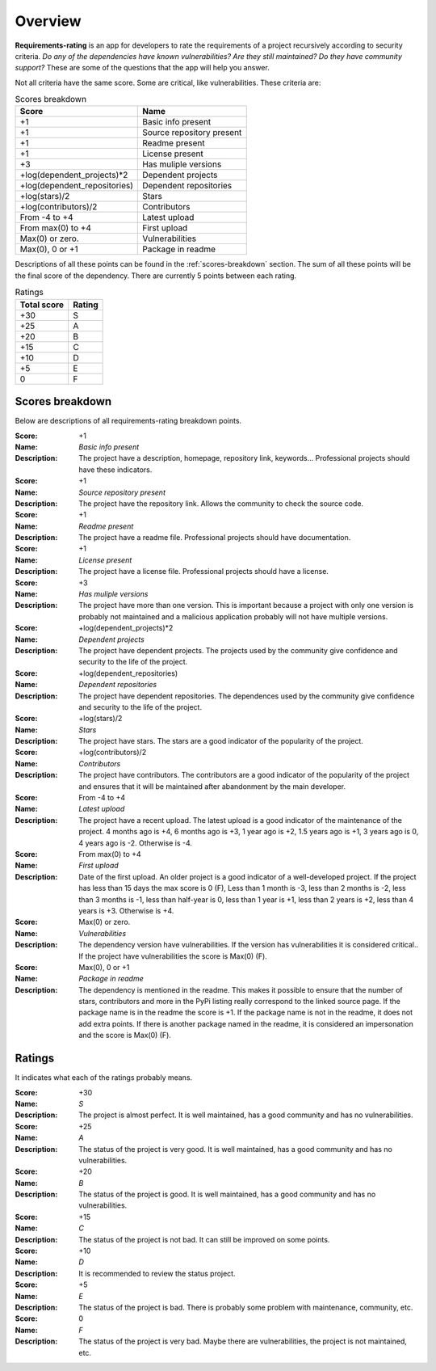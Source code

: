 
.. _overview:

========
Overview
========
**Requirements-rating** is an app for developers to rate the requirements of a project recursively according to
security criteria. *Do any of the dependencies have known vulnerabilities? Are they still maintained? Do they have
community support?* These are some of the questions that the app will help you answer.

Not all criteria have the same score. Some are critical, like vulnerabilities. These criteria are:

.. list-table:: Scores breakdown
   :header-rows: 1

   * - Score
     - Name
   * - +1
     - Basic info present
   * - +1
     - Source repository present
   * - +1
     - Readme present
   * - +1
     - License present
   * - +3
     - Has muliple versions
   * - +log(dependent_projects)*2
     - Dependent projects
   * - +log(dependent_repositories)
     - Dependent repositories
   * - +log(stars)/2
     - Stars
   * - +log(contributors)/2
     - Contributors
   * - From -4 to +4
     - Latest upload
   * - From max(0) to +4
     - First upload
   * - Max(0) or zero.
     - Vulnerabilities
   * - Max(0), 0 or +1
     - Package in readme

Descriptions of all these points can be found in the :ref:`scores-breakdown` section. The sum of all these points
will be the final score of the dependency. There are currently 5 points between each rating.

.. list-table:: Ratings
   :header-rows: 1

   * - Total score
     - Rating
   * - +30
     - S
   * - +25
     - A
   * - +20
     - B
   * - +15
     - C
   * - +10
     - D
   * - +5
     - E
   * - 0
     - F


.. _scores-breakdown:

Scores breakdown
----------------
Below are descriptions of all requirements-rating breakdown points.

:Score: +1
:Name: *Basic info present*
:Description: The project have a description, homepage, repository link, keywords... Professional projects
              should have these indicators.

:Score: +1
:Name: *Source repository present*
:Description: The project have the repository link. Allows the community to check the source code.

:Score: +1
:Name: *Readme present*
:Description: The project have a readme file. Professional projects should have documentation.

:Score: +1
:Name: *License present*
:Description: The project have a license file. Professional projects should have a license.

:Score: +3
:Name: *Has muliple versions*
:Description: The project have more than one version. This is important because a project with only
              one version is probably not maintained and a malicious application probably will not have
              multiple versions.

:Score: +log(dependent_projects)*2
:Name: *Dependent projects*
:Description: The project have dependent projects. The projects used by the community give confidence and
              security to the life of the project.

:Score: +log(dependent_repositories)
:Name: *Dependent repositories*
:Description: The project have dependent repositories. The dependences used by the community give confidence
              and security to the life of the project.

:Score: +log(stars)/2
:Name: *Stars*
:Description: The project have stars. The stars are a good indicator of the popularity of the project.

:Score: +log(contributors)/2
:Name: *Contributors*
:Description: The project have contributors. The contributors are a good indicator of the popularity of
              the project and ensures that it will be maintained after abandonment by the main developer.

:Score: From -4 to +4
:Name: *Latest upload*
:Description: The project have a recent upload. The latest upload is a good indicator of the maintenance
              of the project. 4 months ago is +4, 6 months ago is +3, 1 year ago is +2, 1.5 years ago is
              +1, 3 years ago is 0, 4 years ago is -2. Otherwise is -4.

:Score: From max(0) to +4
:Name: *First upload*
:Description: Date of the first upload. An older project is a good indicator of a well-developed
              project. If the project has less than 15 days the max score is 0 (F), Less than 1 month is
              -3, less than 2 months is -2, less than 3 months is -1, less than half-year is 0, less than
              1 year is +1, less than 2 years is +2, less than 4 years is +3. Otherwise is +4.

:Score: Max(0) or zero.
:Name: *Vulnerabilities*
:Description: The dependency version have vulnerabilities. If the version has vulnerabilities it is
              considered critical.. If the project have vulnerabilities the score is Max(0) (F).

:Score: Max(0), 0 or +1
:Name: *Package in readme*
:Description: The dependency is mentioned in the readme. This makes it possible to ensure that the number
              of stars, contributors and more in the PyPi listing really correspond to the linked source
              page. If the package name is in the readme the score is +1. If the package name is not in the
              readme, it does not add extra points. If there is another package named in the readme, it is
              considered an impersonation and the score is Max(0) (F).

Ratings
-------
It indicates what each of the ratings probably means.

:Score: +30
:Name: *S*
:Description: The project is almost perfect. It is well maintained, has a good community and has no
              vulnerabilities.

:Score: +25
:Name: *A*
:Description: The status of the project is very good. It is well maintained, has a good community and has
              no vulnerabilities.

:Score: +20
:Name: *B*
:Description: The status of the project is good. It is well maintained, has a good community and has no
              vulnerabilities.

:Score: +15
:Name: *C*
:Description: The status of the project is not bad. It can still be improved on some points.

:Score: +10
:Name: *D*
:Description: It is recommended to review the status project.

:Score: +5
:Name: *E*
:Description: The status of the project is bad. There is probably some problem with maintenance, community,
              etc.

:Score: 0
:Name: *F*
:Description: The status of the project is very bad. Maybe there are vulnerabilities, the project is not
              maintained, etc.
